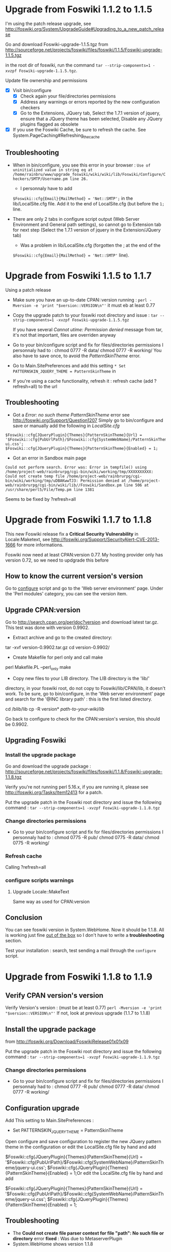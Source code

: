* Upgrade from Foswiki 1.1.2 to 1.1.5

I'm using the patch release upgrade, see 
http://foswiki.org/System/UpgradeGuide#Upgrading_to_a_new_patch_release

Go and download Foswiki-upgrade-1.1.5.tgz from
http://sourceforge.net/projects/foswiki/files/foswiki/1.1.5/Foswiki-upgrade-1.1.5.tgz

in the root dir of foswiki, run the command 
=tar --strip-components=1 -xvzpf Foswiki-upgrade-1.1.5.tgz=.

Update file ownership and permissions

  - [X] Visit bin/configure
    - [X] Check again your file/directories permissions
    - [X] Address any warnings or errors reported by the new configuration checkers
    - [X] Go to the Extensions, JQuery tab, Select the 1.7.1 version of jquery,
      ensure that a JQuery theme has been selected, Disable any JQuery plugins flagged as obsolete
  - [X] If you use the Foswiki Cache, be sure to refresh the cache. See System.PageCaching#Refreshing_the_cache

** Troubleshooting
- When in bin/configure, you see this error in your browser :
  =Use of uninitialized value in string eq at /home/rainbru/www/upgrade_foswiki/wiki/wiki/lib/Foswiki/Configure/Checkers/SMTP/Username.pm line 26.=
  - I personnaly have to add
  =$Foswiki::cfg{Email}{MailMethod} = 'Net::SMTP';=
  in the lib/LocalSite.cfg file.
  Add it to the end of LocalSite.cfg (but before the =1;= line.

- There are only 2 tabs in configure script output (Web Server Environment and
  General path settings), so cannot go to Extension tab for next step
  (Select the 1.7.1 version of jquery in the Extension/JQuery tab)
  - Was a problem in lib/LocalSite.cfg (forgotten the ; at the end of the
  =$Foswiki::cfg{Email}{MailMethod} = 'Net::SMTP'= line).

* Upgrade from Foswiki 1.1.5 to 1.1.7

Using a patch release

- Make sure you have an up-to-date CPAN::version running :
  =perl -Mversion -e 'print "$version::VERSION\n"'=
  it must eb at least 0.77
- Copy the upgrade patch to your foswiki root directory and issue :
  =tar --strip-components=1 -xvzpf Foswiki-upgrade-1.1.5.tgz=
  
  If you have several /Cannot utime: Permission denied/ message from tar, 
  it's not that important, files are overriden anyway

- Go to your bin/configure script and fix for files/directories permissions
  I personnaly had to :
    chmod 0777 -R data/
    chmod 0777 -R working/
  You also have to save once, to avoid the /PatternSkinTheme/ error.

- Go to Main.SitePreferences and add this setting
  =* Set PATTERNSKIN_JQUERY_THEME = PatternSkinTheme= in
- If you're using a cache functionality, refresh it :
  refresh cache (add ?refresh=all) to the url

** Troubleshooting

- Got a /Error: no such theme PatternSkinTheme/ error
    see http://foswiki.org/Support/Question1207
    Simply go to bin/configure and save or manually add the following in /LocalSite.cfg/
#+BEGIN_EXAMPLE
$Foswiki::cfg{JQueryPlugin}{Themes}{PatternSkinTheme}{Url} = '$Foswiki::cfg{PubUrlPath}/$Foswiki::cfg{SystemWebName}/PatternSkinTheme/jquery-ui.css';
$Foswiki::cfg{JQueryPlugin}{Themes}{PatternSkinTheme}{Enabled} = 1;
#+END_EXAMPLE

- Got an error in Sandbox main page

#+BEGIN_EXAMPLE
Could not perform search. Error was: Error in tempfile() using /home/project-web/rainbrurpg/cgi-bin/wiki/working/tmp/XXXXXXXXXX: Could not create temp file /home/project-web/rainbrurpg/cgi-bin/wiki/working/tmp/uDBAKwwTJ3: Permission denied at /home/project-web/rainbrurpg/cgi-bin/wiki/lib//Foswiki/Sandbox.pm line 506 at /usr/share/perl5/File/Temp.pm line 1381 
#+END_EXAMPLE
    Seems to be fixed by ?refresh=all
* Upgrade from Foswiki 1.1.7 to 1.1.8

This new Foswiki release fix a *Critical Security Vulnerability* in
Locale:Maketext, see http://foswiki.org/Support/SecurityAlert-CVE-2013-1666
for more informations.

Foswiki now need at least CPAN:version 0.77. My hosting provider
only has version 0.72, so we need to updgrade this before

** How to know the current version's version

Go to _configure_ script and go to the 'Web server environment' page.
Under the 'Perl modules' category, you can see the version item.

** Upgrade CPAN:version
Go to http://search.cpan.org/perldoc?version and download latest tar.gz.
This test was done with version 0.9902.

- Extract archive and go to the created directory: 
tar -xvf version-0.9902.tar.gz
cd version-0.9902/
- Create Makefile for perl only and call make
perl Makefile.PL --perl_only
make
- Copy new files to your LIB directory. The LIB directory is the 'lib/' 
directory, in your foswiki root, do not copy to Foswiki/lib/CPAN/lib, it
doesn't work. To be sure, go to bin/configure, in the 'Web server environment' 
page and search for the '@INC library path' : this is the first listed 
directory.

cd /blib/lib
cp -R version* /path-to-your-wiki/lib/

Go back to configure to check for the CPAN:version's version, this should
be 0.9902.

** Upgrading Foswiki

*** Install the upgrade package
Go and download the upgrade package :
http://sourceforge.net/projects/foswiki/files/foswiki/1.1.8/Foswiki-upgrade-1.1.8.tgz

Verify you're not running perl 5.16.x, if you are running it, please see
http://foswiki.org/Tasks/Item12413 for a patch.

Put the upgrade patch in the Foswiki root directory and issue the following 
command :
=tar --strip-components=1 -xvzpf Foswiki-upgrade-1.1.8.tgz=

*** Change directories permissions
- Go to your bin/configure script and fix for files/directories permissions
  I personnaly had to :
  chmod 0775 -R pub/
  chmod 0775 -R data/
  chmod 0775 -R working/
*** Refresh cache
    
Calling ?refresh=all

*** configure scripts warnings
**** Upgrade Locale::MakeText
Same way as used for CPAN:version
** Conclusion

You can see foswiki version in System.WebHome. Now it should be 1.1.8.
All is working just fine _out of the box_ so I don't have to write a 
*troubleshooting* section.

Test your installation : search, test sending a mail through the =configure=
script.
* Upgrade from Foswiki 1.1.8 to 1.1.9

** Verify CPAN version's version
Verify Version's version : (must be at least 0.77)
=perl -Mversion -e 'print "$version::VERSION\n"'=
If not, look at previous upgrade (1.1.7 to 1.1.8)


** Install the upgrade package

from http://foswiki.org/Download/FoswikiRelease01x01x09

Put the upgrade patch in the Foswiki root directory and issue the following 
command :
=tar --strip-components=1 -xvzpf Foswiki-upgrade-1.1.9.tgz=

*** Change directories permissions
- Go to your bin/configure script and fix for files/directories permissions
  I personnaly had to :
  chmod 0777 -R pub/
  chmod 0777 -R data/
  chmod 0777 -R working/

** Configuration upgrade
Add This setting to Main.SitePreferences :
   * Set PATTERNSKIN_JQUERY_THEME = PatternSkinTheme

Open configure and save configuration 
to register the new JQuery pattern theme in the configuration
or edit the LocalSite.cfg file by hand and add

$Foswiki::cfg{JQueryPlugin}{Themes}{PatternSkinTheme}{Url} = '$Foswiki::cfg{PubUrlPath}/$Foswiki::cfg{SystemWebName}/PatternSkinTheme/jquery-ui.css';
$Foswiki::cfg{JQueryPlugin}{Themes}{PatternSkinTheme}{Enabled} = 1;Or edit the LocalSite.cfg file by hand and add

$Foswiki::cfg{JQueryPlugin}{Themes}{PatternSkinTheme}{Url} = '$Foswiki::cfg{PubUrlPath}/$Foswiki::cfg{SystemWebName}/PatternSkinTheme/jquery-ui.css';
$Foswiki::cfg{JQueryPlugin}{Themes}{PatternSkinTheme}{Enabled} = 1;

** Troubleshooting

- The *Could not create file parser context for file "path": No such file or directory* error
   *fixed* : Was due to MetaserverPlugin
- System.WebHome shows version 1.1.8


** Conclusion

You must refresf the cache, adding =?refresh=all= at the end of the URL.

You can see foswiki version in System.WebHome. Now it should be 1.1.8.
All is working just fine _out of the box_ so I don't have to write a 
*troubleshooting* section.
